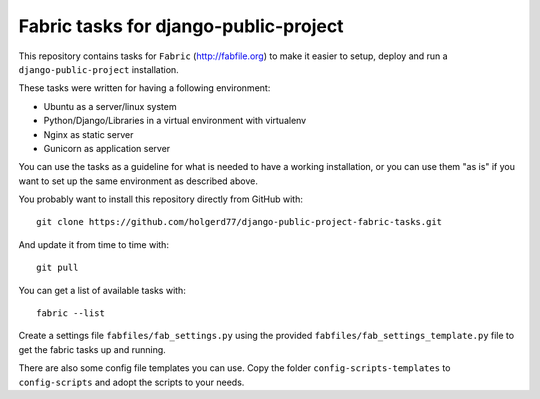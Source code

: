 ======================================
Fabric tasks for django-public-project
======================================

This repository contains tasks for ``Fabric`` (http://fabfile.org) to make it easier to setup, deploy
and run a ``django-public-project`` installation.

These tasks were written for having a following environment:

* Ubuntu as a server/linux system
* Python/Django/Libraries in a virtual environment with virtualenv
* Nginx as static server
* Gunicorn as application server

You can use the tasks as a guideline for what is needed to have a working installation, or you
can use them "as is" if you want to set up the same environment as described above.

You probably want to install this repository directly from GitHub with::

    git clone https://github.com/holgerd77/django-public-project-fabric-tasks.git

And update it from time to time with::

    git pull

You can get a list of available tasks with::

    fabric --list

Create a settings file ``fabfiles/fab_settings.py`` using the provided ``fabfiles/fab_settings_template.py``
file to get the fabric tasks up and running.

There are also some config file templates you can use. Copy the folder ``config-scripts-templates`` to 
``config-scripts`` and adopt the scripts to your needs.
 

